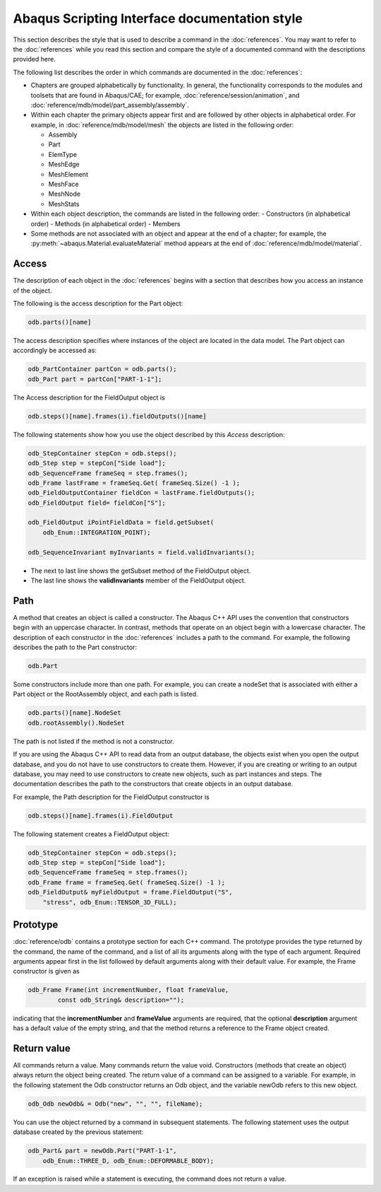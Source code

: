 ==============================================
Abaqus Scripting Interface documentation style
==============================================

This section describes the style that is used to describe a command in the :doc:`references`. You may want to refer to the :doc:`references` while you read this section and compare the style of a documented command with the descriptions provided here.

The following list describes the order in which commands are documented in the :doc:`references`:

- Chapters are grouped alphabetically by functionality. In general, the functionality corresponds to the modules and toolsets that are found in Abaqus/CAE; for example, :doc:`reference/session/animation`, and :doc:`reference/mdb/model/part_assembly/assembly`.
- Within each chapter the primary objects appear first and are followed by other objects in alphabetical order. For example, in :doc:`reference/mdb/model/mesh` the objects are listed in the following order:
  
  - Assembly
  - Part
  - ElemType
  - MeshEdge
  - MeshElement
  - MeshFace
  - MeshNode
  - MeshStats
- Within each object description, the commands are listed in the following order:
  - Constructors (in alphabetical order)
  - Methods (in alphabetical order)
  - Members
- Some methods are not associated with an object and appear at the end of a chapter; for example, the :py:meth:`~abaqus.Material.evaluateMaterial` method appears at the end of :doc:`reference/mdb/model/material`.

Access
------

The description of each object in the :doc:`references` begins with a section that describes how you access an instance of the object.

The following is the access description for the Part object:

.. code-block:: cpp

    odb.parts()[name]

The access description specifies where instances of the object are located in the data model. The Part object can accordingly be accessed as:

.. code-block:: cpp
    
    odb_PartContainer partCon = odb.parts();
    odb_Part part = partCon["PART-1-1"];

The Access description for the FieldOutput object is

.. code-block:: cpp
    
    odb.steps()[name].frames(i).fieldOutputs()[name]

The following statements show how you use the object described by this `Access` description:

.. code-block:: cpp
    
    odb_StepContainer stepCon = odb.steps();
    odb_Step step = stepCon["Side load"];
    odb_SequenceFrame frameSeq = step.frames();
    odb_Frame lastFrame = frameSeq.Get( frameSeq.Size() -1 );
    odb_FieldOutputContainer fieldCon = lastFrame.fieldOutputs();
    odb_FieldOutput field= fieldCon["S"];

    odb_FieldOutput iPointFieldData = field.getSubset(
        odb_Enum::INTEGRATION_POINT);

    odb_SequenceInvariant myInvariants = field.validInvariants();

- The next to last line shows the getSubset method of the FieldOutput object.
- The last line shows the **validInvariants** member of the FieldOutput object.

Path
----

A method that creates an object is called a constructor. The Abaqus C++ API uses the convention that constructors begin with an uppercase character. In contrast, methods that operate on an object begin with a lowercase character. The description of each constructor in the :doc:`references` includes a path to the command. For example, the following describes the path to the Part constructor:

.. code-block:: cpp
    
    odb.Part

Some constructors include more than one path. For example, you can create a nodeSet that is associated with either a Part object or the RootAssembly object, and each path is listed.

.. code-block:: cpp
    
    odb.parts()[name].NodeSet
    odb.rootAssembly().NodeSet

The path is not listed if the method is not a constructor.

If you are using the Abaqus C++ API to read data from an output database, the objects exist when you open the output database, and you do not have to use constructors to create them. However, if you are creating or writing to an output database, you may need to use constructors to create new objects, such as part instances and steps. The documentation describes the path to the constructors that create objects in an output database.

For example, the Path description for the FieldOutput constructor is

.. code-block:: cpp
    
    odb.steps()[name].frames(i).FieldOutput

The following statement creates a FieldOutput object:

.. code-block:: cpp
    
    odb_StepContainer stepCon = odb.steps();
    odb_Step step = stepCon["Side load"];
    odb_SequenceFrame frameSeq = step.frames();
    odb_Frame frame = frameSeq.Get( frameSeq.Size() -1 );
    odb_FieldOutput& myFieldOutput = frame.FieldOutput("S",
        "stress", odb_Enum::TENSOR_3D_FULL);

Prototype
---------

:doc:`reference/odb` contains a prototype section for each C++ command. The prototype provides the type returned by the command, the name of the command, and a list of all its arguments along with the type of each argument. Required arguments appear first in the list followed by default arguments along with their default value. For example, the Frame constructor is given as

.. code-block:: cpp
    
    odb_Frame Frame(int incrementNumber, float frameValue,
            const odb_String& description="");

indicating that the **incrementNumber** and **frameValue** arguments are required, that the optional **description** argument has a default value of the empty string, and that the method returns a reference to the Frame object created.

Return value
------------

All commands return a value. Many commands return the value void. Constructors (methods that create an object) always return the object being created. The return value of a command can be assigned to a variable. For example, in the following statement the Odb constructor returns an Odb object, and the variable newOdb refers to this new object.

.. code-block:: cpp
    
    odb_Odb newOdb& = Odb("new", "", "", fileName);

You can use the object returned by a command in subsequent statements. The following statement uses the output database created by the previous statement:

.. code-block:: cpp
    
    odb_Part& part = newOdb.Part("PART-1-1",
        odb_Enum::THREE_D, odb_Enum::DEFORMABLE_BODY);

If an exception is raised while a statement is executing, the command does not return a value.

